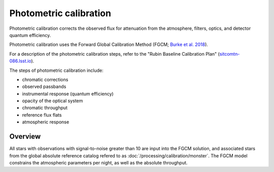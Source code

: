 .. _photometric:

#######################
Photometric calibration
#######################

Photometric calibration corrects the observed flux for attenuation from the atmosphere, filters, optics, and detector quantum efficiency.

Photometric calibration uses the Forward Global Calibration Method (FGCM; `Burke et al. 2018 <https://ui.adsabs.harvard.edu/abs/2018AJ....155...41B/abstract>`_).

For a description of the photometric calibration steps, refer to the "Rubin Baseline Calibration Plan" (`sitcomtn-086.lsst.io <https://sitcomtn-086.lsst.io/>`_).

The steps of photometric calibration include:

* chromatic corrections
* observed passbands
* instrumental response (quantum efficiency)
* opacity of the optical system
* chromatic throughput
* reference flux flats
* atmospheric response


Overview
========

All stars with observations with signal-to-noise greater than 10 are input into the FGCM solution,
and associated stars from the global absolute reference catalog refered to as :doc:`/processing/calibration/monster`.
The FGCM model constrains the atmospheric parameters per night, as well as the absolute throughput.



